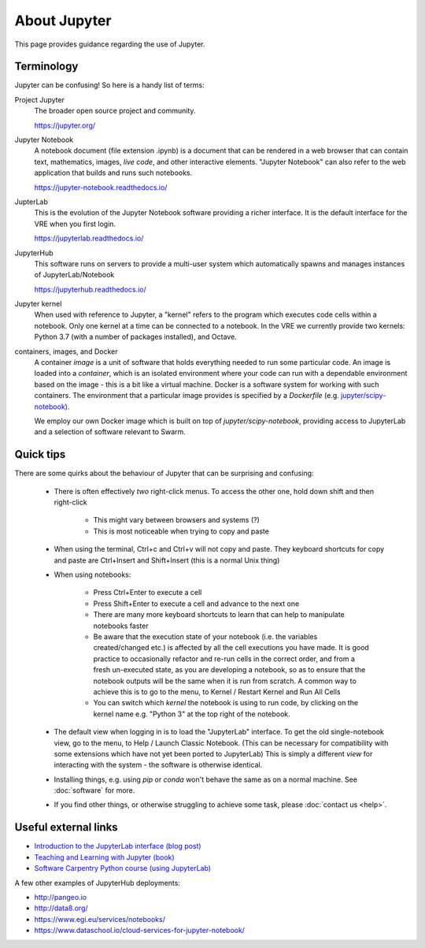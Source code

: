 About Jupyter
=============

This page provides guidance regarding the use of Jupyter.

Terminology
-----------

Jupyter can be confusing! So here is a handy list of terms:

Project Jupyter
  The broader open source project and community.

  https://jupyter.org/

Jupyter Notebook
  A notebook document (file extension .ipynb) is a document that can be rendered in a web browser that can contain text, mathematics, images, *live code*, and other interactive elements. "Jupyter Notebook" can also refer to the web application that builds and runs such notebooks.

  https://jupyter-notebook.readthedocs.io/

JupterLab
  This is the evolution of the Jupyter Notebook software providing a richer interface. It is the default interface for the VRE when you first login.

  https://jupyterlab.readthedocs.io/

JupyterHub
  This software runs on servers to provide a multi-user system which automatically spawns and manages instances of JupyterLab/Notebook

  https://jupyterhub.readthedocs.io/

Jupyter kernel
  When used with reference to Jupyter, a "kernel" refers to the program which executes code cells within a notebook. Only one kernel at a time can be connected to a notebook. In the VRE we currently provide two kernels: Python 3.7 (with a number of packages installed), and Octave.

containers, images, and Docker
  A container *image* is a unit of software that holds everything needed to run some particular code. An image is loaded into a *container*, which is an isolated environment where your code can run with a dependable environment based on the image - this is a bit like a virtual machine. Docker is a software system for working with such containers. The environment that a particular image provides is specified by a *Dockerfile* (e.g. `jupyter/scipy-notebook <https://hub.docker.com/r/jupyter/scipy-notebook/dockerfile>`_).

  We employ our own Docker image which is built on top of `jupyter/scipy-notebook`, providing access to JupyterLab and a selection of software relevant to Swarm.

Quick tips
----------

There are some quirks about the behaviour of Jupyter that can be surprising and confusing:

 - There is often effectively *two* right-click menus. To access the other one, hold down shift and then right-click

    - This might vary between browsers and systems (?)
    - This is most noticeable when trying to copy and paste

 - When using the terminal, Ctrl+c and Ctrl+v will not copy and paste. They keyboard shortcuts for copy and paste are Ctrl+Insert and Shift+Insert (this is a normal Unix thing)

 - When using notebooks:

    - Press Ctrl+Enter to execute a cell
    - Press Shift+Enter to execute a cell and advance to the next one
    - There are many more keyboard shortcuts to learn that can help to manipulate notebooks faster
    - Be aware that the execution state of your notebook (i.e. the variables created/changed etc.) is affected by all the cell executions you have made. It is good practice to occasionally refactor and re-run cells in the correct order, and from a fresh un-executed state, as you are developing a notebook, so as to ensure that the notebook outputs will be the same when it is run from scratch. A common way to achieve this is to go to the menu, to Kernel / Restart Kernel and Run All Cells
    - You can switch which *kernel* the notebook is using to run code, by clicking on the kernel name e.g. "Python 3" at the top right of the notebook.

 - The default view when logging in is to load the "JupyterLab" interface. To get the old single-notebook view, go to the menu, to Help / Launch Classic Notebook. (This can be necessary for compatibility with some extensions which have not yet been ported to JupyterLab) This is simply a different *view* for interacting with the system - the software is otherwise identical.
 - Installing things, e.g. using `pip` or `conda` won't behave the same as on a normal machine. See :doc:`software` for more.
 - If you find other things, or otherwise struggling to achieve some task, please :doc:`contact us <help>`.


Useful external links
---------------------

- `Introduction to the JupyterLab interface (blog post) <https://towardsdatascience.com/jupyter-lab-evolution-of-the-jupyter-notebook-5297cacde6b>`_
- `Teaching and Learning with Jupyter (book) <https://jupyter4edu.github.io/jupyter-edu-book/>`_
- `Software Carpentry Python course (using JupyterLab) <https://swcarpentry.github.io/python-novice-gapminder/>`_

A few other examples of JupyterHub deployments:

- http://pangeo.io
- http://data8.org/
- https://www.egi.eu/services/notebooks/
- https://www.dataschool.io/cloud-services-for-jupyter-notebook/

